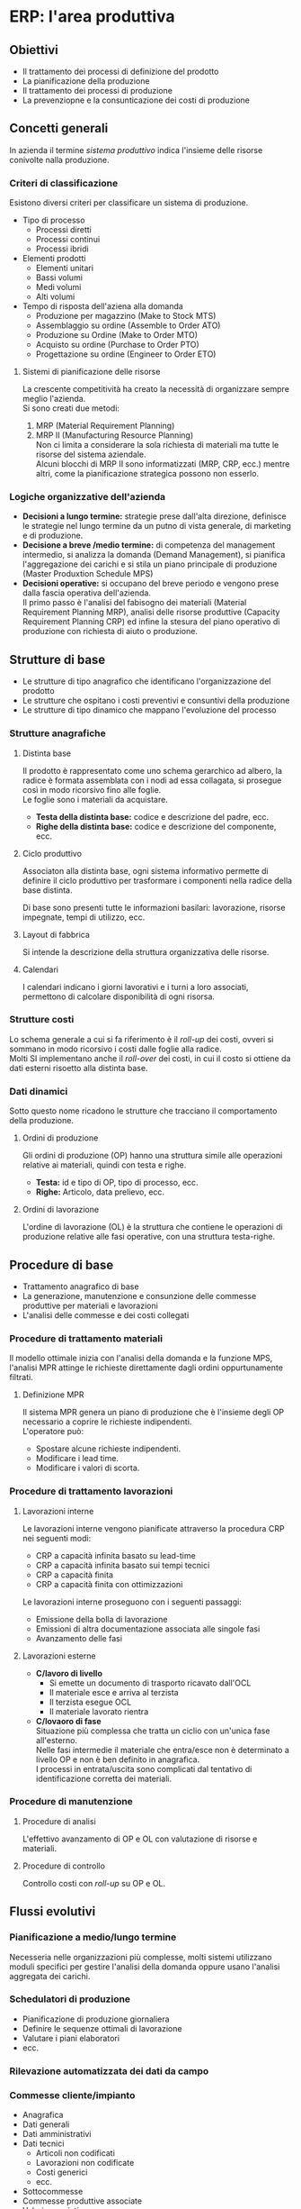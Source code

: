 * ERP: l'area produttiva
** Obiettivi
+ Il trattamento dei processi di definizione del prodotto
+ La pianificazione della produzione
+ Il trattamento dei processi di produzione
+ La prevenziopne e la consunticazione dei costi di produzione
** Concetti generali
In azienda il termine /sistema produttivo/ indica l'insieme delle risorse conivolte nalla produzione.
*** Criteri di classificazione
Esistono diversi criteri per classificare un sistema di produzione.
+ Tipo di processo
  + Processi diretti
  + Processi continui
  + Processi ibridi
+ Elementi prodotti
  + Elementi unitari
  + Bassi volumi
  + Medi volumi
  + Alti volumi
+ Tempo di risposta dell'aziena alla domanda
  + Produzione per magazzino (Make to Stock MTS)
  + Assemblaggio su ordine (Assemble to Order ATO)
  + Produzione su Ordine (Make to Order MTO)
  + Acquisto su ordine (Purchase to Order PTO)
  + Progettazione su ordine (Engineer to Order ETO)

[[file:../img/tempo_risposta_produzione.png]]

**** Sistemi di pianificazione delle risorse
La crescente competitività ha creato la necessità di organizzare sempre meglio l'azienda.\\
Si sono creati due metodi:
1. MRP (Material Requirement Planning)
2. MRP II (Manufacturing Resource Planning)\\
   Non ci limita a considerare la sola richiesta di materiali ma tutte le risorse del sistema aziendale.\\
   Alcuni blocchi di MRP II sono informatizzati (MRP, CRP, ecc.) mentre altri, come la pianificazione strategica possono non esserlo.
*** Logiche organizzative dell'azienda
+ *Decisioni a lungo termine:* strategie prese dall'alta direzione, definisce le strategie nel lungo termine da un putno di vista generale, di marketing e di produzione.
+ *Decisione a breve /medio termine:* di competenza del management intermedio, si analizza la domanda (Demand Management), si pianifica l'aggregazione dei carichi e si stila un piano principale di produzione (Master Produxtion Schedule MPS)
+ *Decisioni operative:* si occupano del breve periodo e vengono prese dalla fascia operativa dell'azienda.\\
  Il primo passo è l'analisi del fabisogno dei materiali (Material Requirement Planning MRP), analisi delle risorse produttive (Capacity Requirement Planning CRP) ed infine la stesura del piano operativo di produzione con richiesta di aiuto o produzione.
** Strutture di base
+ Le strutture di tipo anagrafico che identificano l'organizzazione del prodotto
+ Le strutture che ospitano i costi preventivi e consuntivi della produzione
+ Le strutture di tipo dinamico che mappano l'evoluzione del processo
*** Strutture anagrafiche
**** Distinta base
Il prodotto è rappresentato come uno schema gerarchico ad albero, la radice è formata assemblata con i nodi ad essa collagata, si prosegue così in modo ricorsivo fino alle foglie.\\
Le foglie sono i materiali da acquistare.

[[file:../img/distinta_base.png]]

+ *Testa della distinta base:* codice e descrizione del padre, ecc.
+ *Righe della distinta base:* codice e descrizione del componente, ecc.
**** Ciclo produttivo
Associaton alla distinta base, ogni sistema informativo permette di definire il ciclo produttivo per trasformare i componenti nella radice della base distinta.

[[file:../img/ciclo_produttivo.png]]

Di base sono presenti tutte le informazioni basilari: lavorazione, risorse impegnate, tempi di utilizzo, ecc.
**** Layout di fabbrica
Si intende la descrizione della struttura organizzativa delle risorse.
**** Calendari
I calendari indicano i giorni lavorativi e i turni a loro associati, permettono di calcolare disponibilità di ogni risorsa.
*** Strutture costi
Lo schema generale a cui si fa riferimento è il /roll-up/ dei costi, ovveri si sommano in modo ricorsivo i costi dalle foglie alla radice.\\
Molti SI implementano anche il /roll-over/ dei costi, in cui il costo si ottiene da dati esterni risoetto alla distinta base.
*** Dati dinamici
Sotto questo nome ricadono le strutture che tracciano il comportamento della produzione.
**** Ordini di produzione
Gli ordini di produzione (OP) hanno una struttura simile alle operazioni relative ai materiali, quindi con testa e righe.
+ *Testa:* id e tipo di OP, tipo di processo, ecc.
+ *Righe:* Articolo, data prelievo, ecc.
**** Ordini di lavorazione
L'ordine di lavorazione (OL) è la struttura che contiene le operazioni di produzione relative alle fasi operative, con una struttura testa-righe.
** Procedure di base
+ Trattamento anagrafico di base
+ La generazione, manutenzione e consunzione delle commesse produttive per materiali e lavorazioni
+ L'analisi delle commesse e dei costi collegati
*** Procedure di trattamento materiali
Il modello ottimale inizia con l'analisi della domanda e la funzione MPS, l'analisi MPR attinge le richieste direttamente dagli ordini oppurtunamente filtrati.
**** Definizione MPR
Il sistema MPR genera un piano di produzione che è l'insieme degli OP necessario a coprire le richieste indipendenti.\\
L'operatore può:
+ Spostare alcune richieste indipendenti.
+ Modificare i lead time.
+ Modificare i valori di scorta.
*** Procedure di trattamento lavorazioni
**** Lavorazioni interne
Le lavorazioni interne vengono pianificate attraverso la procedura CRP nei seguenti modi:
+ CRP a capacità infinita basato su lead-time
+ CRP a capacità infinita basato sui tempi tecnici
+ CRP a capacità finita
+ CRP a capacità finita con ottimizzazioni
Le lavorazioni interne proseguono con i seguenti passaggi:
+ Emissione della bolla di lavorazione
+ Emissioni di altra documentazione associata alle singole fasi
+ Avanzamento delle fasi
**** Lavorazioni esterne
+ *C/lavoro di livello*
  + Si emette un documento di trasporto ricavato dall'OCL
  + Il materiale esce e arriva al terzista
  + Il terzista esegue OCL
  + Il materiale lavorato rientra
+ *C/lovaoro di fase* \\
  Situazione più complessa che tratta un ciclio con un'unica fase all'esterno.\\
  Nelle fasi intermedie il materiale che entra/esce non è determinato a livello OP e non è ben definito in anagrafica.\\
  I processi in entrata/uscita sono complicati dal tentativo di identificazione corretta dei materiali.
*** Procedure di manutenzione
**** Procedure di analisi
L'effettivo avanzamento di OP e OL con valutazione di risorse e materiali.
**** Procedure di controllo
Controllo costi con /roll-up/ su OP e OL.
** Flussi evolutivi
*** Pianificazione a medio/lungo termine
Necesseria nelle organizzazioni più complesse, molti sistemi utilizzano moduli specifici per gestire l'analisi della domanda oppure usano l'analisi aggregata dei carichi.
*** Schedulatori di produzione
+ Pianificazione di produzione giornaliera
+ Definire le sequenze ottimali di lavorazione
+ Valutare i piani elaboratori
+ ecc.
*** Rilevazione automatizzata dei dati da campo
*** Commesse cliente/impianto
+ Anagrafica
+ Dati generali
+ Dati amministrativi
+ Dati tecnici
  + Articoli non codificati
  + Lavorazioni non codificate
  + Costi generici
  + ecc.
+ Sottocommesse
+ Commesse produttive associate
+ Valori associati
*** Sistemi tecnici
I sistemi, che a vari livelli, interagiscono con gli ERP.
+ Sistemi per il trattamento e manutenzione degli impianti.
+ Sistemi per la progettazione come CAD.
+ Sistemi per l'automazione.

